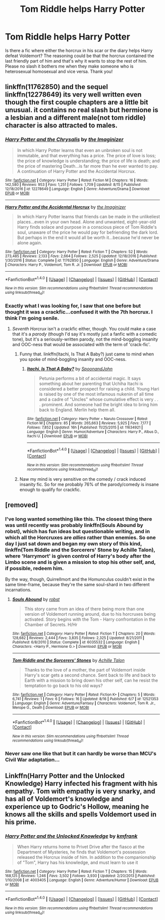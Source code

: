 #+TITLE: Tom Riddle helps Harry Potter

* Tom Riddle helps Harry Potter
:PROPERTIES:
:Author: Xiiflowx
:Score: 4
:DateUnix: 1504370275.0
:DateShort: 2017-Sep-02
:FlairText: Request
:END:
Is there a fic where either the horcrux in his scar or the diary helps Harry defeat Voldemort? The reasoning could be that the horcrux contained the last friendly part of him and that's why it wants to stop the rest of him. Please no slash it bothers me when they make someone who is heterosexual homosexual and vice versa. Thank you!


** linkffn(11762850) and the sequel linkffn(12278649) its very well written even though the first couple chapters are a little bit unusual. it contains no real slash but hermione is a lesbian and a different male(not tom riddle) character is also attracted to males.
:PROPERTIES:
:Score: 3
:DateUnix: 1504374352.0
:DateShort: 2017-Sep-02
:END:

*** [[http://www.fanfiction.net/s/12278649/1/][*/Harry Potter and the Chrysalis/*]] by [[https://www.fanfiction.net/u/3306612/the-Imaginizer][/the Imaginizer/]]

#+begin_quote
  In which Harry Potter learns that even an unbroken soul is not immutable, and that everything has a price. The price of love is loss; the price of knowledge is understanding; the price of life is death; and the price of mastering Death...is far more than he ever wanted to pay. A continuation of Harry Potter and the Accidental Horcrux.
#+end_quote

^{/Site/: [[http://www.fanfiction.net/][fanfiction.net]] *|* /Category/: Harry Potter *|* /Rated/: Fiction M *|* /Chapters/: 16 *|* /Words/: 142,580 *|* /Reviews/: 953 *|* /Favs/: 1,251 *|* /Follows/: 1,709 *|* /Updated/: 8/15 *|* /Published/: 12/18/2016 *|* /id/: 12278649 *|* /Language/: English *|* /Genre/: Adventure/Drama *|* /Download/: [[http://www.ff2ebook.com/old/ffn-bot/index.php?id=12278649&source=ff&filetype=epub][EPUB]] or [[http://www.ff2ebook.com/old/ffn-bot/index.php?id=12278649&source=ff&filetype=mobi][MOBI]]}

--------------

[[http://www.fanfiction.net/s/11762850/1/][*/Harry Potter and the Accidental Horcrux/*]] by [[https://www.fanfiction.net/u/3306612/the-Imaginizer][/the Imaginizer/]]

#+begin_quote
  In which Harry Potter learns that friends can be made in the unlikeliest places...even in your own head. Alone and unwanted, eight-year-old Harry finds solace and purpose in a conscious piece of Tom Riddle's soul, unaware of the price he would pay for befriending the dark lord. But perhaps in the end it would all be worth it...because he'd never be alone again.
#+end_quote

^{/Site/: [[http://www.fanfiction.net/][fanfiction.net]] *|* /Category/: Harry Potter *|* /Rated/: Fiction T *|* /Chapters/: 52 *|* /Words/: 273,485 *|* /Reviews/: 2,133 *|* /Favs/: 2,664 *|* /Follows/: 2,525 *|* /Updated/: 12/18/2016 *|* /Published/: 1/30/2016 *|* /Status/: Complete *|* /id/: 11762850 *|* /Language/: English *|* /Genre/: Adventure/Drama *|* /Characters/: Harry P., Voldemort, Tom R. Jr. *|* /Download/: [[http://www.ff2ebook.com/old/ffn-bot/index.php?id=11762850&source=ff&filetype=epub][EPUB]] or [[http://www.ff2ebook.com/old/ffn-bot/index.php?id=11762850&source=ff&filetype=mobi][MOBI]]}

--------------

*FanfictionBot*^{1.4.0} *|* [[[https://github.com/tusing/reddit-ffn-bot/wiki/Usage][Usage]]] | [[[https://github.com/tusing/reddit-ffn-bot/wiki/Changelog][Changelog]]] | [[[https://github.com/tusing/reddit-ffn-bot/issues/][Issues]]] | [[[https://github.com/tusing/reddit-ffn-bot/][GitHub]]] | [[[https://www.reddit.com/message/compose?to=tusing][Contact]]]

^{/New in this version: Slim recommendations using/ ffnbot!slim! /Thread recommendations using/ linksub(thread_id)!}
:PROPERTIES:
:Author: FanfictionBot
:Score: 1
:DateUnix: 1504374357.0
:DateShort: 2017-Sep-02
:END:


*** Exactly what I was looking for, I saw that one before but thought it was a crackfic...confused it with the 7th horcrux. I think I'm going senile.
:PROPERTIES:
:Author: Xiiflowx
:Score: 1
:DateUnix: 1504382955.0
:DateShort: 2017-Sep-03
:END:

**** /Seventh Horcrux/ isn't a crackfic either, though. You could make a case that it's a /parody/ (though I'd say it's mostly just a fanfic with a comedic tone), but it's a seriously-written parody, not the mind-boggling insanity and OOC-ness that would be associated with the term of 'crack-fic'.
:PROPERTIES:
:Author: Achille-Talon
:Score: 6
:DateUnix: 1504383278.0
:DateShort: 2017-Sep-03
:END:

***** Funny that. linkffn(Itachi, Is That A Baby?) just came to mind when you spoke of mind-boggling insanity and OOC-ness.
:PROPERTIES:
:Author: Murderous_squirrel
:Score: 1
:DateUnix: 1504399576.0
:DateShort: 2017-Sep-03
:END:

****** [[http://www.fanfiction.net/s/11634921/1/][*/Itachi, Is That A Baby?/*]] by [[https://www.fanfiction.net/u/7288663/SpoonandJohn][/SpoonandJohn/]]

#+begin_quote
  Petunia performs a bit of accidental magic. It says something about her parenting that Uchiha Itachi is considered a better prospect for raising a child. Young Hari is raised by one of the most infamous nukenin of all time and a cadre of "Uncles" whose cumulative effect is very . . . prominent. And someone had the bright idea to bring him back to England. Merlin help them all.
#+end_quote

^{/Site/: [[http://www.fanfiction.net/][fanfiction.net]] *|* /Category/: Harry Potter + Naruto Crossover *|* /Rated/: Fiction M *|* /Chapters/: 85 *|* /Words/: 265,663 *|* /Reviews/: 5,925 *|* /Favs/: 7,177 *|* /Follows/: 7,852 *|* /Updated/: 16h *|* /Published/: 11/25/2015 *|* /id/: 11634921 *|* /Language/: English *|* /Genre/: Humor/Adventure *|* /Characters/: Harry P., Albus D., Itachi U. *|* /Download/: [[http://www.ff2ebook.com/old/ffn-bot/index.php?id=11634921&source=ff&filetype=epub][EPUB]] or [[http://www.ff2ebook.com/old/ffn-bot/index.php?id=11634921&source=ff&filetype=mobi][MOBI]]}

--------------

*FanfictionBot*^{1.4.0} *|* [[[https://github.com/tusing/reddit-ffn-bot/wiki/Usage][Usage]]] | [[[https://github.com/tusing/reddit-ffn-bot/wiki/Changelog][Changelog]]] | [[[https://github.com/tusing/reddit-ffn-bot/issues/][Issues]]] | [[[https://github.com/tusing/reddit-ffn-bot/][GitHub]]] | [[[https://www.reddit.com/message/compose?to=tusing][Contact]]]

^{/New in this version: Slim recommendations using/ ffnbot!slim! /Thread recommendations using/ linksub(thread_id)!}
:PROPERTIES:
:Author: FanfictionBot
:Score: 1
:DateUnix: 1504399597.0
:DateShort: 2017-Sep-03
:END:


***** Naw my mind is very sensitive on the comedy / crack induced insanity fic. So for me probably 76% of the parody/comedy is insane enough to qualify for crackfic.
:PROPERTIES:
:Author: Xiiflowx
:Score: -1
:DateUnix: 1504386661.0
:DateShort: 2017-Sep-03
:END:


** [removed]
:PROPERTIES:
:Score: 3
:DateUnix: 1504378332.0
:DateShort: 2017-Sep-02
:END:

*** I've long wanted something like this. The closest thing there was until recently was probably linkffn(Souls Abound by robst), which has fun ideas but questionable writing, and in which all the Horcruxes are /allies/ rather than enemies. So one day I just sat down and began my own story of this kind, linkffn(Tom Riddle and the Sorcerers' Stone by Achille Talon), where 'Harrymort' is given control of Harry's body after the Limbo scene and is given a mission to stop his other self, and, if possible, redeem him.

By the way, though, Quirrellmort and the Homunculus couldn't exist in the same time-frame, because they're the same soul-shard in two different incarnations.
:PROPERTIES:
:Author: Achille-Talon
:Score: 2
:DateUnix: 1504383481.0
:DateShort: 2017-Sep-03
:END:

**** [[http://www.fanfiction.net/s/6035532/1/][*/Souls Abound/*]] by [[https://www.fanfiction.net/u/1451358/robst][/robst/]]

#+begin_quote
  This story came from an idea of there being more than one version of Voldemort running around, due to his horcruxes being activated. Story begins with the Tom - Harry confrontation in the Chamber of Secrets. H/Hr
#+end_quote

^{/Site/: [[http://www.fanfiction.net/][fanfiction.net]] *|* /Category/: Harry Potter *|* /Rated/: Fiction T *|* /Chapters/: 20 *|* /Words/: 128,682 *|* /Reviews/: 2,444 *|* /Favs/: 3,835 *|* /Follows/: 2,325 *|* /Updated/: 8/21/2011 *|* /Published/: 6/8/2010 *|* /Status/: Complete *|* /id/: 6035532 *|* /Language/: English *|* /Characters/: <Harry P., Hermione G.> *|* /Download/: [[http://www.ff2ebook.com/old/ffn-bot/index.php?id=6035532&source=ff&filetype=epub][EPUB]] or [[http://www.ff2ebook.com/old/ffn-bot/index.php?id=6035532&source=ff&filetype=mobi][MOBI]]}

--------------

[[http://www.fanfiction.net/s/12521353/1/][*/Tom Riddle and the Sorcerers' Stones/*]] by [[https://www.fanfiction.net/u/7922987/Achille-Talon][/Achille Talon/]]

#+begin_quote
  Thanks to the love of a mother, the part of Voldemort inside Harry's scar gets a second chance. Sent back to life and back to Earth with a mission to bring down his other self, can he resist the temptation to go back to his old ways?
#+end_quote

^{/Site/: [[http://www.fanfiction.net/][fanfiction.net]] *|* /Category/: Harry Potter *|* /Rated/: Fiction K+ *|* /Chapters/: 5 *|* /Words/: 6,741 *|* /Reviews/: 1 *|* /Favs/: 6 *|* /Follows/: 16 *|* /Updated/: 8/16 *|* /Published/: 6/7 *|* /id/: 12521353 *|* /Language/: English *|* /Genre/: Adventure/Fantasy *|* /Characters/: Voldemort, Tom R. Jr., Merope G., Death *|* /Download/: [[http://www.ff2ebook.com/old/ffn-bot/index.php?id=12521353&source=ff&filetype=epub][EPUB]] or [[http://www.ff2ebook.com/old/ffn-bot/index.php?id=12521353&source=ff&filetype=mobi][MOBI]]}

--------------

*FanfictionBot*^{1.4.0} *|* [[[https://github.com/tusing/reddit-ffn-bot/wiki/Usage][Usage]]] | [[[https://github.com/tusing/reddit-ffn-bot/wiki/Changelog][Changelog]]] | [[[https://github.com/tusing/reddit-ffn-bot/issues/][Issues]]] | [[[https://github.com/tusing/reddit-ffn-bot/][GitHub]]] | [[[https://www.reddit.com/message/compose?to=tusing][Contact]]]

^{/New in this version: Slim recommendations using/ ffnbot!slim! /Thread recommendations using/ linksub(thread_id)!}
:PROPERTIES:
:Author: FanfictionBot
:Score: 1
:DateUnix: 1504383541.0
:DateShort: 2017-Sep-03
:END:


*** Never saw one like that but it can hardly be worse than MCU's Civil War adaptation...
:PROPERTIES:
:Author: Xiiflowx
:Score: 1
:DateUnix: 1504383129.0
:DateShort: 2017-Sep-03
:END:


** Linkffn(Harry Potter and the Unlocked Knowledge) Harry infected his fragment with his empathy. Tom with empathy is very snarky, and has all of Voldemort's knowledge and experience up to Godric's Hollow, meaning he knows all the skills and spells Voldemort used in his prime.
:PROPERTIES:
:Author: Jahoan
:Score: 1
:DateUnix: 1504395656.0
:DateShort: 2017-Sep-03
:END:

*** [[http://www.fanfiction.net/s/4003405/1/][*/Harry Potter and the Unlocked Knowledge/*]] by [[https://www.fanfiction.net/u/1351530/kmfrank][/kmfrank/]]

#+begin_quote
  When Harry returns home to Privet Drive after the fiasco at the Department of Mysteries, he finds that Voldemort's possession released the Horcrux inside of him. In addition to the companionship of "Tom", Harry has his knowledge, and must learn to use it
#+end_quote

^{/Site/: [[http://www.fanfiction.net/][fanfiction.net]] *|* /Category/: Harry Potter *|* /Rated/: Fiction T *|* /Chapters/: 15 *|* /Words/: 168,125 *|* /Reviews/: 1,246 *|* /Favs/: 3,502 *|* /Follows/: 3,930 *|* /Updated/: 2/20/2013 *|* /Published/: 1/10/2008 *|* /id/: 4003405 *|* /Language/: English *|* /Genre/: Adventure/Humor *|* /Download/: [[http://www.ff2ebook.com/old/ffn-bot/index.php?id=4003405&source=ff&filetype=epub][EPUB]] or [[http://www.ff2ebook.com/old/ffn-bot/index.php?id=4003405&source=ff&filetype=mobi][MOBI]]}

--------------

*FanfictionBot*^{1.4.0} *|* [[[https://github.com/tusing/reddit-ffn-bot/wiki/Usage][Usage]]] | [[[https://github.com/tusing/reddit-ffn-bot/wiki/Changelog][Changelog]]] | [[[https://github.com/tusing/reddit-ffn-bot/issues/][Issues]]] | [[[https://github.com/tusing/reddit-ffn-bot/][GitHub]]] | [[[https://www.reddit.com/message/compose?to=tusing][Contact]]]

^{/New in this version: Slim recommendations using/ ffnbot!slim! /Thread recommendations using/ linksub(thread_id)!}
:PROPERTIES:
:Author: FanfictionBot
:Score: 1
:DateUnix: 1504395680.0
:DateShort: 2017-Sep-03
:END:
